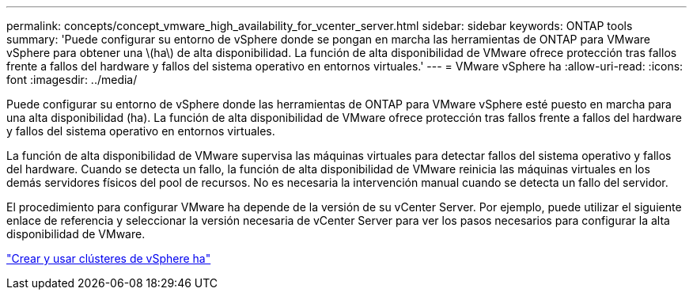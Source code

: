 ---
permalink: concepts/concept_vmware_high_availability_for_vcenter_server.html 
sidebar: sidebar 
keywords: ONTAP tools 
summary: 'Puede configurar su entorno de vSphere donde se pongan en marcha las herramientas de ONTAP para VMware vSphere para obtener una \(ha\) de alta disponibilidad. La función de alta disponibilidad de VMware ofrece protección tras fallos frente a fallos del hardware y fallos del sistema operativo en entornos virtuales.' 
---
= VMware vSphere ha
:allow-uri-read: 
:icons: font
:imagesdir: ../media/


[role="lead"]
Puede configurar su entorno de vSphere donde las herramientas de ONTAP para VMware vSphere esté puesto en marcha para una alta disponibilidad (ha). La función de alta disponibilidad de VMware ofrece protección tras fallos frente a fallos del hardware y fallos del sistema operativo en entornos virtuales.

La función de alta disponibilidad de VMware supervisa las máquinas virtuales para detectar fallos del sistema operativo y fallos del hardware. Cuando se detecta un fallo, la función de alta disponibilidad de VMware reinicia las máquinas virtuales en los demás servidores físicos del pool de recursos. No es necesaria la intervención manual cuando se detecta un fallo del servidor.

El procedimiento para configurar VMware ha depende de la versión de su vCenter Server. Por ejemplo, puede utilizar el siguiente enlace de referencia y seleccionar la versión necesaria de vCenter Server para ver los pasos necesarios para configurar la alta disponibilidad de VMware.

https://techdocs.broadcom.com/us/en/vmware-cis/vsphere/vsphere/6-5/vsphere-availability.html["Crear y usar clústeres de vSphere ha"]
